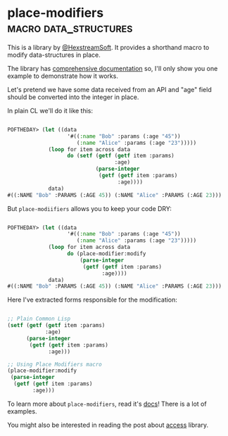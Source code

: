 * place-modifiers :macro:data_structures:
:PROPERTIES:
:Documentation: :)
:Docstrings: :)
:Tests:    :)
:Examples: :)
:RepositoryActivity: :(
:CI:       :(
:END:

This is a library by [[https://twitter.com/HexstreamSoft][@HexstreamSoft]]. It provides a shorthand macro to modify
data-structures in place.

The library has [[https://www.hexstreamsoft.com/libraries/place-modifiers/][comprehensive documentation]] so, I'll only show you
one example to demonstrate how it works.

Let's pretend we have some data received from an API and "age" field
should be converted into the integer in place.

In plain CL we'll do it like this:

#+begin_src lisp

POFTHEDAY> (let ((data
                   '#((:name "Bob" :params (:age "45"))
                      (:name "Alice" :params (:age "23")))))
             (loop for item across data
                   do (setf (getf (getf item :params)
                                  :age)
                            (parse-integer
                             (getf (getf item :params)
                                   :age))))
             data)
#((:NAME "Bob" :PARAMS (:AGE 45)) (:NAME "Alice" :PARAMS (:AGE 23)))

#+end_src

But ~place-modiifiers~ allows you to keep your code DRY:

#+begin_src lisp

POFTHEDAY> (let ((data
                   '#((:name "Bob" :params (:age "45"))
                      (:name "Alice" :params (:age "23")))))
             (loop for item across data
                   do (place-modifier:modify
                       (parse-integer
                        (getf (getf item :params)
                              :age))))
             data)
#((:NAME "Bob" :PARAMS (:AGE 45)) (:NAME "Alice" :PARAMS (:AGE 23)))

#+end_src

Here I've extracted forms responsible for the modification:

#+begin_src lisp

;; Plain Common Lisp
(setf (getf (getf item :params)
            :age)
      (parse-integer
       (getf (getf item :params)
             :age)))

;; Using Place Modifiers macro
(place-modifier:modify
 (parse-integer
  (getf (getf item :params)
        :age)))

#+end_src

To learn more about ~place-modifiers~, read it's [[https://www.hexstreamsoft.com/libraries/place-modifiers/][docs]]! There is a lot of examples.

You might also be interested in reading the post about [[https://40ants.com/lisp-project-of-the-day/2020/03/0007-access.html][access]] library.

